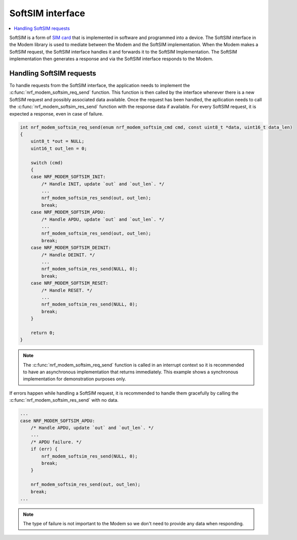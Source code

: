 .. _nrf_modem_softsim:

SoftSIM interface
#################

.. contents::
   :local:
   :depth: 2

.. _SIM card: https://en.wikipedia.org/wiki/SIM_card

SoftSIM is a form of `SIM card`_ that is implemented in software and programmed into a device.
The SoftSIM interface in the Modem library is used to mediate between the Modem and the SoftSIM implementation.
When the Modem makes a SoftSIM request, the SoftSIM interface handles it and forwards it to the SoftSIM Implementation. The SoftSIM implementation then generates a response and via the SoftSIM interface responds to the Modem.

Handling SoftSIM requests
*************************

To handle requests from the SoftSIM interface, the application needs to implement the :c:func:`nrf_modem_softsim_req_send` function.
This function is then called by the interface whenever there is a new SoftSIM request and possibly associated data available.
Once the request has been handled, the apllication needs to call the :c:func:`nrf_modem_softsim_res_send` function with the response data if available.
For every SoftSIM request, it is expected a response, even in case of failure.

.. code-block:: c

   int nrf_modem_softsim_req_send(enum nrf_modem_softsim_cmd cmd, const uint8_t *data, uint16_t data_len)
   {
       uint8_t *out = NULL;
       uint16_t out_len = 0;

       switch (cmd)
       {
       case NRF_MODEM_SOFTSIM_INIT:
           /* Handle INIT, update `out` and `out_len`. */
           ...
           nrf_modem_softsim_res_send(out, out_len);
           break;
       case NRF_MODEM_SOFTSIM_APDU:
           /* Handle APDU, update `out` and `out_len`. */
           ...
           nrf_modem_softsim_res_send(out, out_len);
           break;
       case NRF_MODEM_SOFTSIM_DEINIT:
           /* Handle DEINIT. */
           ...
           nrf_modem_softsim_res_send(NULL, 0);
           break;
       case NRF_MODEM_SOFTSIM_RESET:
           /* Handle RESET. */
           ...
           nrf_modem_softsim_res_send(NULL, 0);
           break;
       }

       return 0;
   }

.. note::

   The :c:func:`nrf_modem_softsim_req_send` function is called in an interrupt context so it is recommended to have an asynchronous implementation that returns immediately. This example shows a synchronous implementation for demonstration purposes only.

If errors happen while handling a SoftSIM request, it is recommended to handle them gracefully by calling the :c:func:`nrf_modem_softsim_res_send` with no data.

.. code-block:: c

   ...
   case NRF_MODEM_SOFTSIM_APDU:
       /* Handle APDU, update `out` and `out_len`. */
       ...
       /* APDU failure. */
       if (err) {
           nrf_modem_softsim_res_send(NULL, 0);
           break;
       }

       nrf_modem_softsim_res_send(out, out_len);
       break;
   ...

.. note::

   The type of failure is not important to the Modem so we don't need to provide any data when responding.
